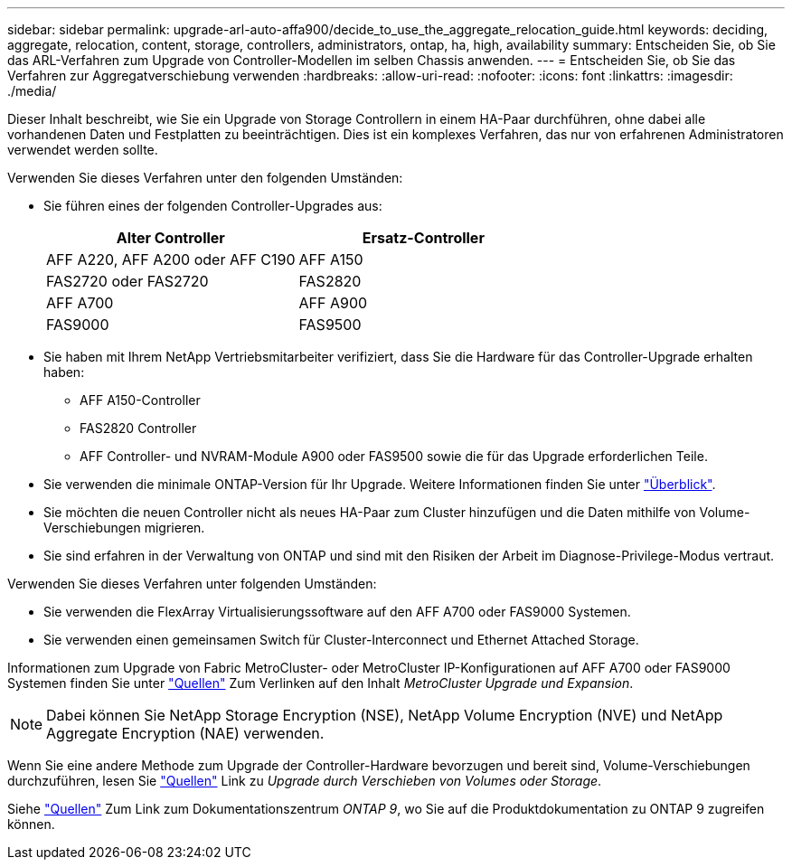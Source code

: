 ---
sidebar: sidebar 
permalink: upgrade-arl-auto-affa900/decide_to_use_the_aggregate_relocation_guide.html 
keywords: deciding, aggregate, relocation, content, storage, controllers, administrators, ontap, ha, high, availability 
summary: Entscheiden Sie, ob Sie das ARL-Verfahren zum Upgrade von Controller-Modellen im selben Chassis anwenden. 
---
= Entscheiden Sie, ob Sie das Verfahren zur Aggregatverschiebung verwenden
:hardbreaks:
:allow-uri-read: 
:nofooter: 
:icons: font
:linkattrs: 
:imagesdir: ./media/


[role="lead"]
Dieser Inhalt beschreibt, wie Sie ein Upgrade von Storage Controllern in einem HA-Paar durchführen, ohne dabei alle vorhandenen Daten und Festplatten zu beeinträchtigen. Dies ist ein komplexes Verfahren, das nur von erfahrenen Administratoren verwendet werden sollte.

Verwenden Sie dieses Verfahren unter den folgenden Umständen:

* Sie führen eines der folgenden Controller-Upgrades aus:
+
[cols="50,50"]
|===
| Alter Controller | Ersatz-Controller 


| AFF A220, AFF A200 oder AFF C190 | AFF A150 


| FAS2720 oder FAS2720 | FAS2820 


| AFF A700 | AFF A900 


| FAS9000 | FAS9500 
|===
* Sie haben mit Ihrem NetApp Vertriebsmitarbeiter verifiziert, dass Sie die Hardware für das Controller-Upgrade erhalten haben:
+
** AFF A150-Controller
** FAS2820 Controller
** AFF Controller- und NVRAM-Module A900 oder FAS9500 sowie die für das Upgrade erforderlichen Teile.


* Sie verwenden die minimale ONTAP-Version für Ihr Upgrade. Weitere Informationen finden Sie unter link:index.html["Überblick"].
* Sie möchten die neuen Controller nicht als neues HA-Paar zum Cluster hinzufügen und die Daten mithilfe von Volume-Verschiebungen migrieren.
* Sie sind erfahren in der Verwaltung von ONTAP und sind mit den Risiken der Arbeit im Diagnose-Privilege-Modus vertraut.


Verwenden Sie dieses Verfahren unter folgenden Umständen:

* Sie verwenden die FlexArray Virtualisierungssoftware auf den AFF A700 oder FAS9000 Systemen.
* Sie verwenden einen gemeinsamen Switch für Cluster-Interconnect und Ethernet Attached Storage.


Informationen zum Upgrade von Fabric MetroCluster- oder MetroCluster IP-Konfigurationen auf AFF A700 oder FAS9000 Systemen finden Sie unter link:other_references.html["Quellen"] Zum Verlinken auf den Inhalt _MetroCluster Upgrade und Expansion_.


NOTE: Dabei können Sie NetApp Storage Encryption (NSE), NetApp Volume Encryption (NVE) und NetApp Aggregate Encryption (NAE) verwenden.

Wenn Sie eine andere Methode zum Upgrade der Controller-Hardware bevorzugen und bereit sind, Volume-Verschiebungen durchzuführen, lesen Sie link:other_references.html["Quellen"] Link zu _Upgrade durch Verschieben von Volumes oder Storage_.

Siehe link:other_references.html["Quellen"] Zum Link zum Dokumentationszentrum _ONTAP 9_, wo Sie auf die Produktdokumentation zu ONTAP 9 zugreifen können.
